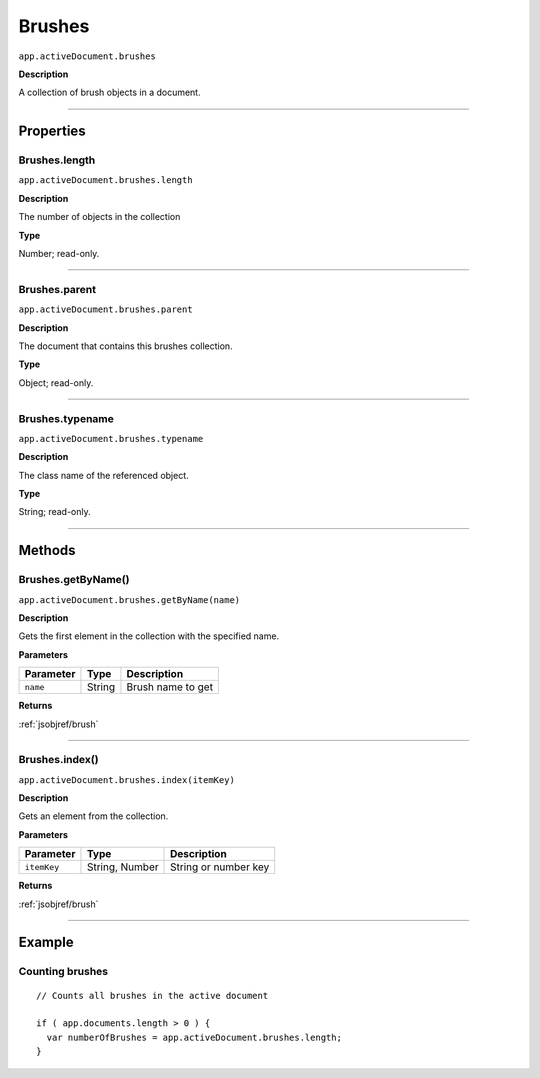 .. _jsobjref/brushes:

Brushes
################################################################################

``app.activeDocument.brushes``

**Description**

A collection of brush objects in a document.

----

==========
Properties
==========

.. _jsobjref/brushes.length:

Brushes.length
********************************************************************************

``app.activeDocument.brushes.length``

**Description**

The number of objects in the collection

**Type**

Number; read-only.

----

.. _jsobjref/brushes.parent:

Brushes.parent
********************************************************************************

``app.activeDocument.brushes.parent``

**Description**

The document that contains this brushes collection.

**Type**

Object; read-only.

----

.. _jsobjref/brushes.typename:

Brushes.typename
********************************************************************************

``app.activeDocument.brushes.typename``

**Description**

The class name of the referenced object.

**Type**

String; read-only.

----

=======
Methods
=======

.. _jsobjref/brushes.getByName:

Brushes.getByName()
********************************************************************************

``app.activeDocument.brushes.getByName(name)``

**Description**

Gets the first element in the collection with the specified name.

**Parameters**

+-----------+--------+-------------------+
| Parameter |  Type  |    Description    |
+===========+========+===================+
| ``name``  | String | Brush name to get |
+-----------+--------+-------------------+

**Returns**

:ref:`jsobjref/brush`

----

.. _jsobjref/brushes.index:

Brushes.index()
********************************************************************************

``app.activeDocument.brushes.index(itemKey)``

**Description**

Gets an element from the collection.

**Parameters**

+-------------+----------------+----------------------+
|  Parameter  |      Type      |     Description      |
+=============+================+======================+
| ``itemKey`` | String, Number | String or number key |
+-------------+----------------+----------------------+

**Returns**

:ref:`jsobjref/brush`

----

=======
Example
=======

Counting brushes
********************************************************************************

::

  // Counts all brushes in the active document

  if ( app.documents.length > 0 ) {
    var numberOfBrushes = app.activeDocument.brushes.length;
  }
